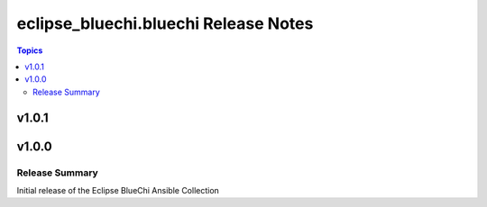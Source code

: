 ======================================
eclipse\_bluechi.bluechi Release Notes
======================================

.. contents:: Topics

v1.0.1
======

v1.0.0
======

Release Summary
---------------

Initial release of the Eclipse BlueChi Ansible Collection
